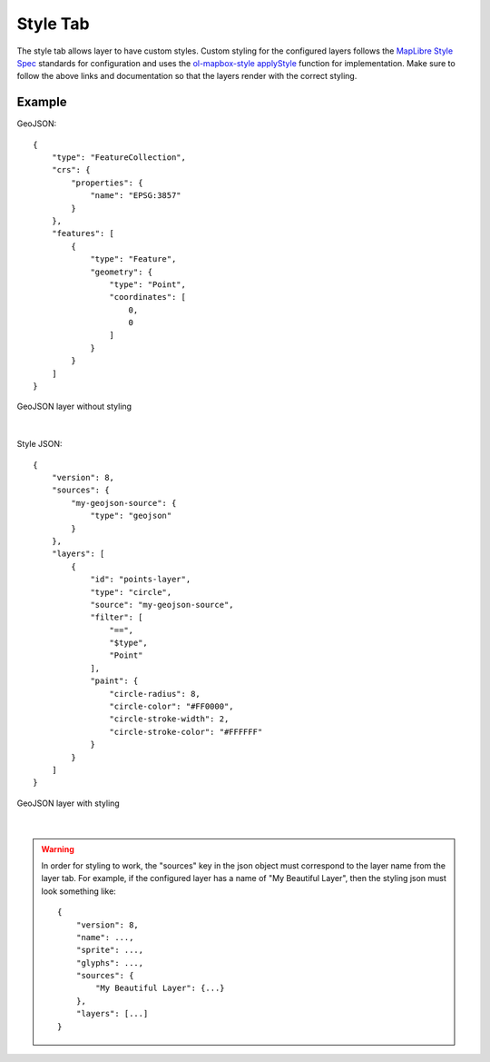 .. _style_tab:

---------
Style Tab
---------

The style tab allows layer to have custom styles. Custom styling for the configured layers follows the `MapLibre Style Spec <https://maplibre.org/maplibre-style-spec/>`_ 
standards for configuration and uses the `ol-mapbox-style applyStyle <https://openlayers.org/ol-mapbox-style/functions/applyStyle.html>`_ 
function for implementation. Make sure to follow the above links and documentation so that the layers render with the 
correct styling.

+++++++
Example
+++++++

GeoJSON::

    {
        "type": "FeatureCollection",
        "crs": {
            "properties": {
                "name": "EPSG:3857"
            }
        },
        "features": [
            {
                "type": "Feature",
                "geometry": {
                    "type": "Point",
                    "coordinates": [
                        0,
                        0
                    ]
                }
            }
        ]
    }

.. figure:: ../../images/geojson.png
    :align: center

    GeoJSON layer without styling
|

Style JSON::

    {
        "version": 8,
        "sources": {
            "my-geojson-source": {
                "type": "geojson"
            }
        },
        "layers": [
            {
                "id": "points-layer",
                "type": "circle",
                "source": "my-geojson-source",
                "filter": [
                    "==",
                    "$type",
                    "Point"
                ],
                "paint": {
                    "circle-radius": 8,
                    "circle-color": "#FF0000",
                    "circle-stroke-width": 2,
                    "circle-stroke-color": "#FFFFFF"
                }
            }
        ]
    }

.. figure:: ../../images/styled_geojson.png
    :align: center

    GeoJSON layer with styling

|

.. warning::
    In order for styling to work, the "sources" key in the json object must correspond to the layer name from the layer 
    tab. For example, if the configured layer has a name of "My Beautiful Layer", then the styling json must look something 
    like::

        {
            "version": 8,
            "name": ...,
            "sprite": ...,
            "glyphs": ...,
            "sources": { 
                "My Beautiful Layer": {...}
            },
            "layers": [...]
        }
